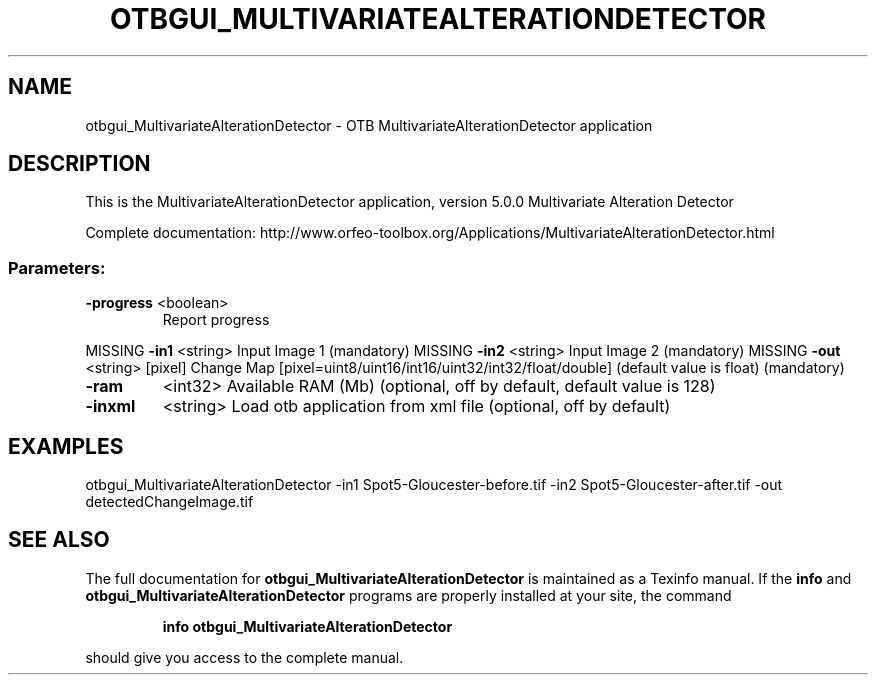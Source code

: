 .\" DO NOT MODIFY THIS FILE!  It was generated by help2man 1.46.4.
.TH OTBGUI_MULTIVARIATEALTERATIONDETECTOR "1" "December 2015" "otbgui_MultivariateAlterationDetector 5.0.0" "User Commands"
.SH NAME
otbgui_MultivariateAlterationDetector \- OTB MultivariateAlterationDetector application
.SH DESCRIPTION
This is the MultivariateAlterationDetector application, version 5.0.0
Multivariate Alteration Detector
.PP
Complete documentation: http://www.orfeo\-toolbox.org/Applications/MultivariateAlterationDetector.html
.SS "Parameters:"
.TP
\fB\-progress\fR <boolean>
Report progress
.PP
MISSING \fB\-in1\fR      <string>         Input Image 1  (mandatory)
MISSING \fB\-in2\fR      <string>         Input Image 2  (mandatory)
MISSING \fB\-out\fR      <string> [pixel] Change Map  [pixel=uint8/uint16/int16/uint32/int32/float/double] (default value is float) (mandatory)
.TP
\fB\-ram\fR
<int32>          Available RAM (Mb)  (optional, off by default, default value is 128)
.TP
\fB\-inxml\fR
<string>         Load otb application from xml file  (optional, off by default)
.SH EXAMPLES
otbgui_MultivariateAlterationDetector \-in1 Spot5\-Gloucester\-before.tif \-in2 Spot5\-Gloucester\-after.tif \-out detectedChangeImage.tif
.PP

.SH "SEE ALSO"
The full documentation for
.B otbgui_MultivariateAlterationDetector
is maintained as a Texinfo manual.  If the
.B info
and
.B otbgui_MultivariateAlterationDetector
programs are properly installed at your site, the command
.IP
.B info otbgui_MultivariateAlterationDetector
.PP
should give you access to the complete manual.
